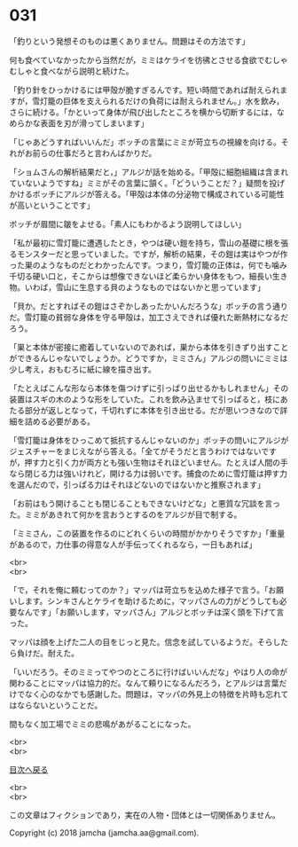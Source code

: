 #+OPTIONS: toc:nil
#+OPTIONS: \n:t

* 031

  「釣りという発想そのものは悪くありません。問題はその方法です」

  何も食べていなかったから当然だが，ミミはケライを彷彿とさせる食欲でむしゃむしゃと食べながら説明と続けた。

  「釣り針をひっかけるには甲殻が脆すぎるんです。短い時間であれば耐えられますが，雪灯籠の巨体を支えられるだけの負荷には耐えられません。」水を飲み，さらに続ける。「かといって身体が飛び出したところを横から切断するには，なめらかな表面を刃が滑ってしまいます」

  「じゃあどうすればいいんだ」ボッチの言葉にミミが苛立ちの視線を向ける。それがお前らの仕事だろと言わんばかりだ。

  「ショムさんの解析結果だと，」アルジが話を始める。「甲殻に細胞組織は含まれていないようですね」ミミがその言葉に頷く。「どういうことだ？」疑問を投げかけるボッチにアルジが答える。「甲殻は本体の分泌物で構成されている可能性が高いということです」

  ボッチが眉間に皺をよせる。「素人にもわかるよう説明してほしい」

  「私が最初に雪灯籠に遭遇したとき，やつは硬い鎧を持ち，雪山の基礎に根を張るモンスターだと思っていました。ですが，解析の結果，その鎧は実はやつが作った巣のようなものだとわかったんです。つまり，雪灯籠の正体は，何でも噛み千切る硬い口と，そこからは想像できないほど柔らかい身体をもつ，細長い生き物。いわば，雪山に生息する貝のようなものではないかと思っています」

  「貝か。だとすればその鎧はさぞかしあったかいんだろうな」ボッチの言う通りだ。雪灯籠の貧弱な身体を守る甲殻は，加工さえできれば優れた断熱材になるだろう。

  「巣と本体が密接に癒着していないのであれば，巣から本体を引きずり出すことができるんじゃないでしょうか。どうですか，ミミさん」アルジの問いにミミは少し考え，おもむろに紙に線を描き出す。

  「たとえばこんな形なら本体を傷つけずに引っぱり出せるかもしれません」その装置はスギの木のような形をしていた。これを飲み込ませて引っぱると，枝にあたる部分が返しとなって，千切れずに本体を引き出せる。だが思いつきなので詳細を詰める必要がある。

  「雪灯籠は身体をひっこめて抵抗するんじゃないのか」ボッチの問いにアルジがジェスチャーをまじえながら答える。「全てがそうだと言うわけではないですが，押す力と引く力が両方とも強い生物はそれほどいません。たとえば人間の手なら閉じる力は強いけれど，開ける力は弱いです。捕食のために雪灯籠は押す力を選んだので，引っぱる力はそれほどないのではないかと推察されます」

  「お前はもう開けることも閉じることもできないけどな」と悪質な冗談を言った。ミミがあきれて何かを言おうとするのをアルジが目で制する。

  「ミミさん，この装置を作るのにどれくらいの時間がかかりそうですか」「重量があるので，力仕事の得意な人が手伝ってくれるなら，一日もあれば」

  <br>
  <br>

  「で，それを俺に頼むってのか？」マッパは苛立ちを込めた様子で言う。「お願いします。シンキさんとケライを助けるために，マッパさんの力がどうしても必要なんです」「お願いします，マッパさん」アルジとボッチは深く頭を下げて言った。

  マッパは顔を上げた二人の目をじっと見た。信念を試しているようだ。そらしたら負けだ。耐えた。

  「いいだろう。そのミミってやつのところに行けばいいんだな」やはり人の命が関わることにマッパは協力的だ。なんて頼りになるんだろう，とアルジは言葉だけでなく心のなかでも感謝した。問題は，マッパの外見上の特徴を片時も忘れてはならないということだ。

  間もなく加工場でミミの悲鳴があがることになった。

  <br>
  <br>
  
  [[https://github.com/jamcha-aa/OblivionReports/blob/master/README.md][目次へ戻る]]
  
  <br>
  <br>

  この文章はフィクションであり，実在の人物・団体とは一切関係ありません。

  Copyright (c) 2018 jamcha (jamcha.aa@gmail.com).

  [[http://creativecommons.org/licenses/by-nc-sa/4.0/deed][file:http://i.creativecommons.org/l/by-nc-sa/4.0/88x31.png]]
